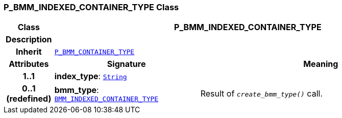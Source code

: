 === P_BMM_INDEXED_CONTAINER_TYPE Class

[cols="^1,3,5"]
|===
h|*Class*
2+^h|*P_BMM_INDEXED_CONTAINER_TYPE*

h|*Description*
2+a|

h|*Inherit*
2+|`<<_p_bmm_container_type_class,P_BMM_CONTAINER_TYPE>>`

h|*Attributes*
^h|*Signature*
^h|*Meaning*

h|*1..1*
|*index_type*: `link:/releases/BASE/{base_release}/foundation_types.html#_string_class[String^]`
a|

h|*0..1 +
(redefined)*
|*bmm_type*: `link:/releases/LANG/{lang_release}/bmm.html#_bmm_indexed_container_type_class[BMM_INDEXED_CONTAINER_TYPE^]`
a|Result of `_create_bmm_type()_` call.
|===
